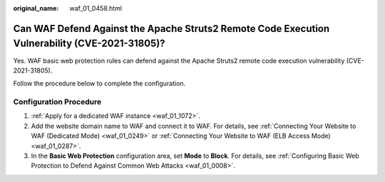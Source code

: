 :original_name: waf_01_0458.html

.. _waf_01_0458:

Can WAF Defend Against the Apache Struts2 Remote Code Execution Vulnerability (CVE-2021-31805)?
===============================================================================================

Yes. WAF basic web protection rules can defend against the Apache Struts2 remote code execution vulnerability (CVE-2021-31805).

Follow the procedure below to complete the configuration.

Configuration Procedure
-----------------------

#. :ref:`Apply for a dedicated WAF instance <waf_01_1072>`.
#. Add the website domain name to WAF and connect it to WAF. For details, see :ref:`Connecting Your Website to WAF (Dedicated Mode) <waf_01_0249>` or :ref:`Connecting Your Website to WAF (ELB Access Mode) <waf_01_0287>`.
#. In the **Basic Web Protection** configuration area, set **Mode** to **Block**. For details, see :ref:`Configuring Basic Web Protection to Defend Against Common Web Attacks <waf_01_0008>`.
